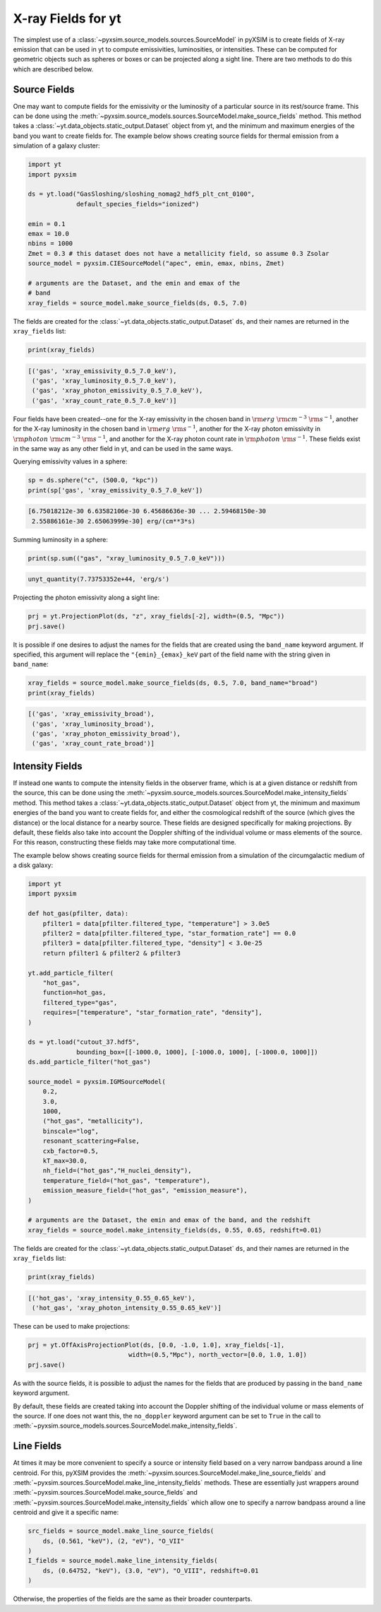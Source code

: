 .. _xray-fields:

X-ray Fields for yt
===================

The simplest use of a :class:`~pyxsim.source_models.sources.SourceModel` in pyXSIM is
to create fields of X-ray emission that can be used in yt to compute emissivities,
luminosities, or intensities. These can be computed for geometric objects such as
spheres or boxes or can be projected along a sight line. There are two methods to do
this which are described below.

Source Fields
-------------

One may want to compute fields for the emissivity or the luminosity of a particular
source in its rest/source frame. This can be done using the
:meth:`~pyxsim.source_models.sources.SourceModel.make_source_fields` method. This
method takes a :class:`~yt.data_objects.static_output.Dataset` object from yt,
and the minimum and maximum energies of the band you want to create fields for.
The example below shows creating source fields for thermal emission from a simulation
of a galaxy cluster:

.. code-block:: python

    import yt
    import pyxsim

    ds = yt.load("GasSloshing/sloshing_nomag2_hdf5_plt_cnt_0100",
                 default_species_fields="ionized")

    emin = 0.1
    emax = 10.0
    nbins = 1000
    Zmet = 0.3 # this dataset does not have a metallicity field, so assume 0.3 Zsolar
    source_model = pyxsim.CIESourceModel("apec", emin, emax, nbins, Zmet)

    # arguments are the Dataset, and the emin and emax of the
    # band
    xray_fields = source_model.make_source_fields(ds, 0.5, 7.0)

The fields are created for the :class:`~yt.data_objects.static_output.Dataset`
``ds``, and their names are returned in the ``xray_fields`` list:

.. code-block:: python

    print(xray_fields)

.. code-block:: pycon

    [('gas', 'xray_emissivity_0.5_7.0_keV'),
     ('gas', 'xray_luminosity_0.5_7.0_keV'),
     ('gas', 'xray_photon_emissivity_0.5_7.0_keV'),
     ('gas', 'xray_count_rate_0.5_7.0_keV')]

Four fields have been created--one for the X-ray emissivity in the chosen band in
:math:`\rm{erg}~\rm{cm}^{-3}~\rm{s}^{-1}`, another for the X-ray luminosity in the
chosen band in :math:`\rm{erg}~\rm{s}^{-1}`, another for the X-ray photon
emissivity in :math:`\rm{photon}~\rm{cm}^{-3}~\rm{s}^{-1}`, and another for the X-ray
photon count rate in :math:`\rm{photon}~\rm{s}^{-1}`. These fields exist in the same
way as any other field in yt, and can be used in the same ways.

Querying emissivity values in a sphere:

.. code-block:: python

    sp = ds.sphere("c", (500.0, "kpc"))
    print(sp['gas', 'xray_emissivity_0.5_7.0_keV'])

.. code-block:: pycon

    [6.75018212e-30 6.63582106e-30 6.45686636e-30 ... 2.59468150e-30
     2.55886161e-30 2.65063999e-30] erg/(cm**3*s)

Summing luminosity in a sphere:

.. code-block:: python

    print(sp.sum(("gas", "xray_luminosity_0.5_7.0_keV")))

.. code-block:: pycon

    unyt_quantity(7.73753352e+44, 'erg/s')

Projecting the photon emissivity along a sight line:

.. code-block:: python

    prj = yt.ProjectionPlot(ds, "z", xray_fields[-2], width=(0.5, "Mpc"))
    prj.save()

.. image:: _images/projected_emiss.png

It is possible if one desires to adjust the names for the fields that are
created using the ``band_name`` keyword argument. If specified, this argument
will replace the ``"{emin}_{emax}_keV`` part of the field name with the string
given in ``band_name``:

.. code-block:: python

    xray_fields = source_model.make_source_fields(ds, 0.5, 7.0, band_name="broad")
    print(xray_fields)

.. code-block:: pycon

    [('gas', 'xray_emissivity_broad'),
     ('gas', 'xray_luminosity_broad'),
     ('gas', 'xray_photon_emissivity_broad'),
     ('gas', 'xray_count_rate_broad')]

.. _intensity-fields:

Intensity Fields
----------------

If instead one wants to compute the intensity fields in the observer frame, which
is at a given distance or redshift from the source, this can be done using the
:meth:`~pyxsim.source_models.sources.SourceModel.make_intensity_fields` method. This
method takes a :class:`~yt.data_objects.static_output.Dataset` object from yt,
the minimum and maximum energies of the band you want to create fields for, and either
the cosmological redshift of the source (which gives the distance) or the local distance
for a nearby source. These fields are designed specifically for making projections. By
default, these fields also take into account the Doppler shifting of the individual volume
or mass elements of the source. For this reason, constructing these fields may take more
computational time.

The example below shows creating source fields for thermal emission from a simulation
of the circumgalactic medium of a disk galaxy:

.. code-block:: python

    import yt
    import pyxsim

    def hot_gas(pfilter, data):
        pfilter1 = data[pfilter.filtered_type, "temperature"] > 3.0e5
        pfilter2 = data[pfilter.filtered_type, "star_formation_rate"] == 0.0
        pfilter3 = data[pfilter.filtered_type, "density"] < 3.0e-25
        return pfilter1 & pfilter2 & pfilter3

    yt.add_particle_filter(
        "hot_gas",
        function=hot_gas,
        filtered_type="gas",
        requires=["temperature", "star_formation_rate", "density"],
    )

    ds = yt.load("cutout_37.hdf5",
                 bounding_box=[[-1000.0, 1000], [-1000.0, 1000], [-1000.0, 1000]])
    ds.add_particle_filter("hot_gas")

    source_model = pyxsim.IGMSourceModel(
        0.2,
        3.0,
        1000,
        ("hot_gas", "metallicity"),
        binscale="log",
        resonant_scattering=False,
        cxb_factor=0.5,
        kT_max=30.0,
        nh_field=("hot_gas","H_nuclei_density"),
        temperature_field=("hot_gas", "temperature"),
        emission_measure_field=("hot_gas", "emission_measure"),
    )

    # arguments are the Dataset, the emin and emax of the band, and the redshift
    xray_fields = source_model.make_intensity_fields(ds, 0.55, 0.65, redshift=0.01)

The fields are created for the :class:`~yt.data_objects.static_output.Dataset`
``ds``, and their names are returned in the ``xray_fields`` list:

.. code-block:: python

    print(xray_fields)

.. code-block:: pycon

    [('hot_gas', 'xray_intensity_0.55_0.65_keV'),
     ('hot_gas', 'xray_photon_intensity_0.55_0.65_keV')]

These can be used to make projections:

.. code-block:: python

    prj = yt.OffAxisProjectionPlot(ds, [0.0, -1.0, 1.0], xray_fields[-1],
                               width=(0.5,"Mpc"), north_vector=[0.0, 1.0, 1.0])
    prj.save()

.. image:: _images/projected_intensity.png

As with the source fields, it is possible to adjust the names for the fields that
are produced by passing in the ``band_name`` keyword argument.

By default, these fields are created taking into account the Doppler shifting of the
individual volume or mass elements of the source. If one does not want this, the
``no_doppler`` keyword argument can be set to ``True`` in the call to
:meth:`~pyxsim.source_models.sources.SourceModel.make_intensity_fields`.

.. _line-fields:

Line Fields
-----------

At times it may be more convenient to specify a source or intensity field based
on a very narrow bandpass around a line centroid. For this, pyXSIM provides the
:meth:`~pyxsim.sources.SourceModel.make_line_source_fields`
and :meth:`~pyxsim.sources.SourceModel.make_line_intensity_fields` methods. These
are essentially just wrappers around :meth:`~pyxsim.sources.SourceModel.make_source_fields`
and :meth:`~pyxsim.sources.SourceModel.make_intensity_fields` which allow one
to specify a narrow bandpass around a line centroid and give it a specific name:

.. code-block:: python

    src_fields = source_model.make_line_source_fields(
        ds, (0.561, "keV"), (2, "eV"), "O_VII"
    )
    I_fields = source_model.make_line_intensity_fields(
        ds, (0.64752, "keV"), (3.0, "eV"), "O_VIII", redshift=0.01
    )

Otherwise, the properties of the fields are the same as their broader counterparts.
